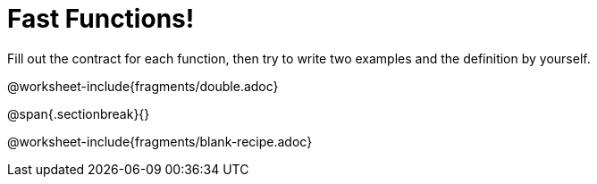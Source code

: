 = Fast Functions!

Fill out the contract for each function, then try to write two examples and the definition by yourself.

@worksheet-include{fragments/double.adoc}

@span{.sectionbreak}{}

@worksheet-include{fragments/blank-recipe.adoc}
